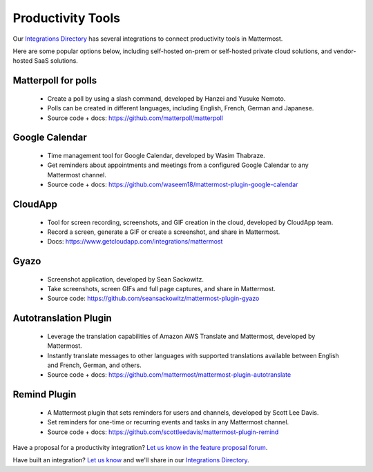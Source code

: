 Productivity Tools
============================================

Our `Integrations Directory <https://integrations.mattermost.com>`_ has several integrations to connect productivity tools in Mattermost.

Here are some popular options below, including self-hosted on-prem or self-hosted private cloud solutions, and vendor-hosted SaaS solutions.

Matterpoll for polls
~~~~~~~~~~~~~~~~~~~~~~~~

 - Create a poll by using a slash command, developed by Hanzei and Yusuke Nemoto.
 - Polls can be created in different languages, including English, French, German and Japanese.
 - Source code + docs: https://github.com/matterpoll/matterpoll

Google Calendar
~~~~~~~~~~~~~~~~~~~~~~~~

 - Time management tool for Google Calendar, developed by Wasim Thabraze.
 - Get reminders about appointments and meetings from a configured Google Calendar to any Mattermost channel.
 - Source code + docs: https://github.com/waseem18/mattermost-plugin-google-calendar

CloudApp
~~~~~~~~~~~~~~~~~~~~~~~~

 - Tool for screen recording, screenshots, and GIF creation in the cloud, developed by CloudApp team.
 - Record a screen, generate a GIF or create a screenshot, and share in Mattermost.
 - Docs: https://www.getcloudapp.com/integrations/mattermost

Gyazo
~~~~~~~~~~~~~~~~~~~~~~~~

 - Screenshot application, developed by Sean Sackowitz.
 - Take screenshots, screen GIFs and full page captures, and share in Mattermost.
 - Source code: https://github.com/seansackowitz/mattermost-plugin-gyazo

Autotranslation Plugin
~~~~~~~~~~~~~~~~~~~~~~~~

 - Leverage the translation capabilities of Amazon AWS Translate and Mattermost, developed by Mattermost.
 - Instantly translate messages to other languages with supported translations available between English and French, German, and others.
 - Source code + docs: https://github.com/mattermost/mattermost-plugin-autotranslate

Remind Plugin
~~~~~~~~~~~~~~~~~~~~~~~~

 - A Mattermost plugin that sets reminders for users and channels, developed by Scott Lee Davis.
 - Set reminders for one-time or recurring events and tasks in any Mattermost channel.
 - Source code + docs: https://github.com/scottleedavis/mattermost-plugin-remind

Have a proposal for a productivity integration? `Let us know in the feature proposal forum <https://mattermost.uservoice.com/forums/306457-general?category_id=202591>`_.

Have built an integration? `Let us know <https://integrations.mattermost.com/submit-an-integration/>`_ and we'll share in our `Integrations Directory <https://integrations.mattermost.com>`_.
